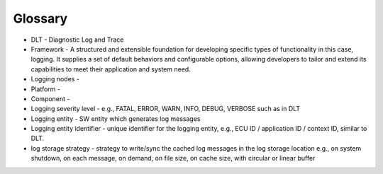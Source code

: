 ..
   # *******************************************************************************
   # Copyright (c) 2024 Contributors to the Eclipse Foundation
   #
   # See the NOTICE file(s) distributed with this work for additional
   # information regarding copyright ownership.
   #
   # This program and the accompanying materials are made available under the
   # terms of the Apache License Version 2.0 which is available at
   # https://www.apache.org/licenses/LICENSE-2.0
   #
   # SPDX-License-Identifier: Apache-2.0
   # *******************************************************************************

Glossary
########
- DLT - Diagnostic Log and Trace
- Framework - A structured and extensible foundation for developing specific types of functionality in this case, logging. It supplies a set of default behaviors and configurable options, allowing developers to tailor and extend its capabilities to meet their application and system need.
- Logging nodes -
- Platform -
- Component -
- Logging severity level - e.g., FATAL, ERROR, WARN, INFO, DEBUG, VERBOSE such as in DLT
- Logging entity - SW entity which generates log messages
- Logging entity identifier - unique identifier for the logging entity, e.g., ECU ID / application ID / context ID, similar to DLT.
- log storage strategy - strategy to write/sync the cached log messages in the log storage location e.g., on system shutdown, on each message, on demand, on file size, on cache size, with circular or linear buffer
